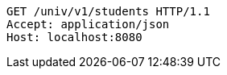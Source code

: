 [source,http,options="nowrap"]
----
GET /univ/v1/students HTTP/1.1
Accept: application/json
Host: localhost:8080

----